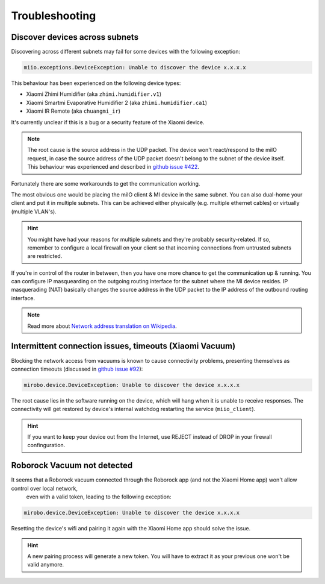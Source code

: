 Troubleshooting
===============

Discover devices across subnets
-------------------------------

Discovering across different subnets may fail for some devices with the following exception:

.. code-block:: text

    miio.exceptions.DeviceException: Unable to discover the device x.x.x.x

This behaviour has been experienced on the following device types:

- Xiaomi Zhimi Humidifier (aka ``zhimi.humidifier.v1``)
- Xiaomi Smartmi Evaporative Humidifier 2 (aka ``zhimi.humidifier.ca1``)
- Xiaomi IR Remote (aka ``chuangmi_ir``)

It's currently unclear if this is a bug or a security feature of the Xiaomi device.

.. note::

    The root cause is the source address in the UDP packet. The device won't react/respond to the miIO request, in case the source address of the UDP packet doesn't belong to the subnet of the device itself. This behaviour was experienced and described in `github issue #422 <https://github.com/rytilahti/python-miio/issues/422>`_.

Fortunately there are some workarounds to get the communication working.

The most obvious one would be placing the miIO client & MI device in the same subnet.
You can also dual-home your client and put it in multiple subnets.
This can be achieved either physically (e.g. multiple ethernet cables) or virtually (multiple VLAN's).

.. hint::

    You might have had your reasons for multiple subnets and they're probably security-related. If so, remember to configure a local firewall on your client so that incoming connections from untrusted subnets are restricted.

If you're in control of the router in between, then you have one more chance to get the communication up & running.
You can configure IP masquearding on the outgoing routing interface for the subnet where the MI device resides.
IP masquerading (NAT) basically changes the source address in the UDP packet to the IP address of the
outbound routing interface.

.. note::

    Read more about `Network address translation on Wikipedia <https://en.wikipedia.org/wiki/Network_address_translation>`_.


Intermittent connection issues, timeouts (Xiaomi Vacuum)
--------------------------------------------------------

Blocking the network access from vacuums is known to cause connectivity problems, presenting themselves as connection timeouts (discussed in `github issue #92 <https://github.com/rytilahti/python-miio/issues/92>`_):

.. code-block:: text

    mirobo.device.DeviceException: Unable to discover the device x.x.x.x

The root cause lies in the software running on the device, which will hang when it is unable to receive responses.
The connectivity will get restored by device's internal watchdog restarting the service (``miio_client``).

.. hint::

    If you want to keep your device out from the Internet, use REJECT instead of DROP in your firewall confinguration.


Roborock Vacuum not detected
----------------------------

It seems that a Roborock vacuum connected through the Roborock app (and not the Xiaomi Home app) won't allow control over local network,
 even with a valid token, leading to the following exception:

.. code-block:: text

    mirobo.device.DeviceException: Unable to discover the device x.x.x.x

Resetting the device's wifi and pairing it again with the Xiaomi Home app should solve the issue.

.. hint::

    A new pairing process will generate a new token. You will have to extract it as your previous one won't be valid anymore.
